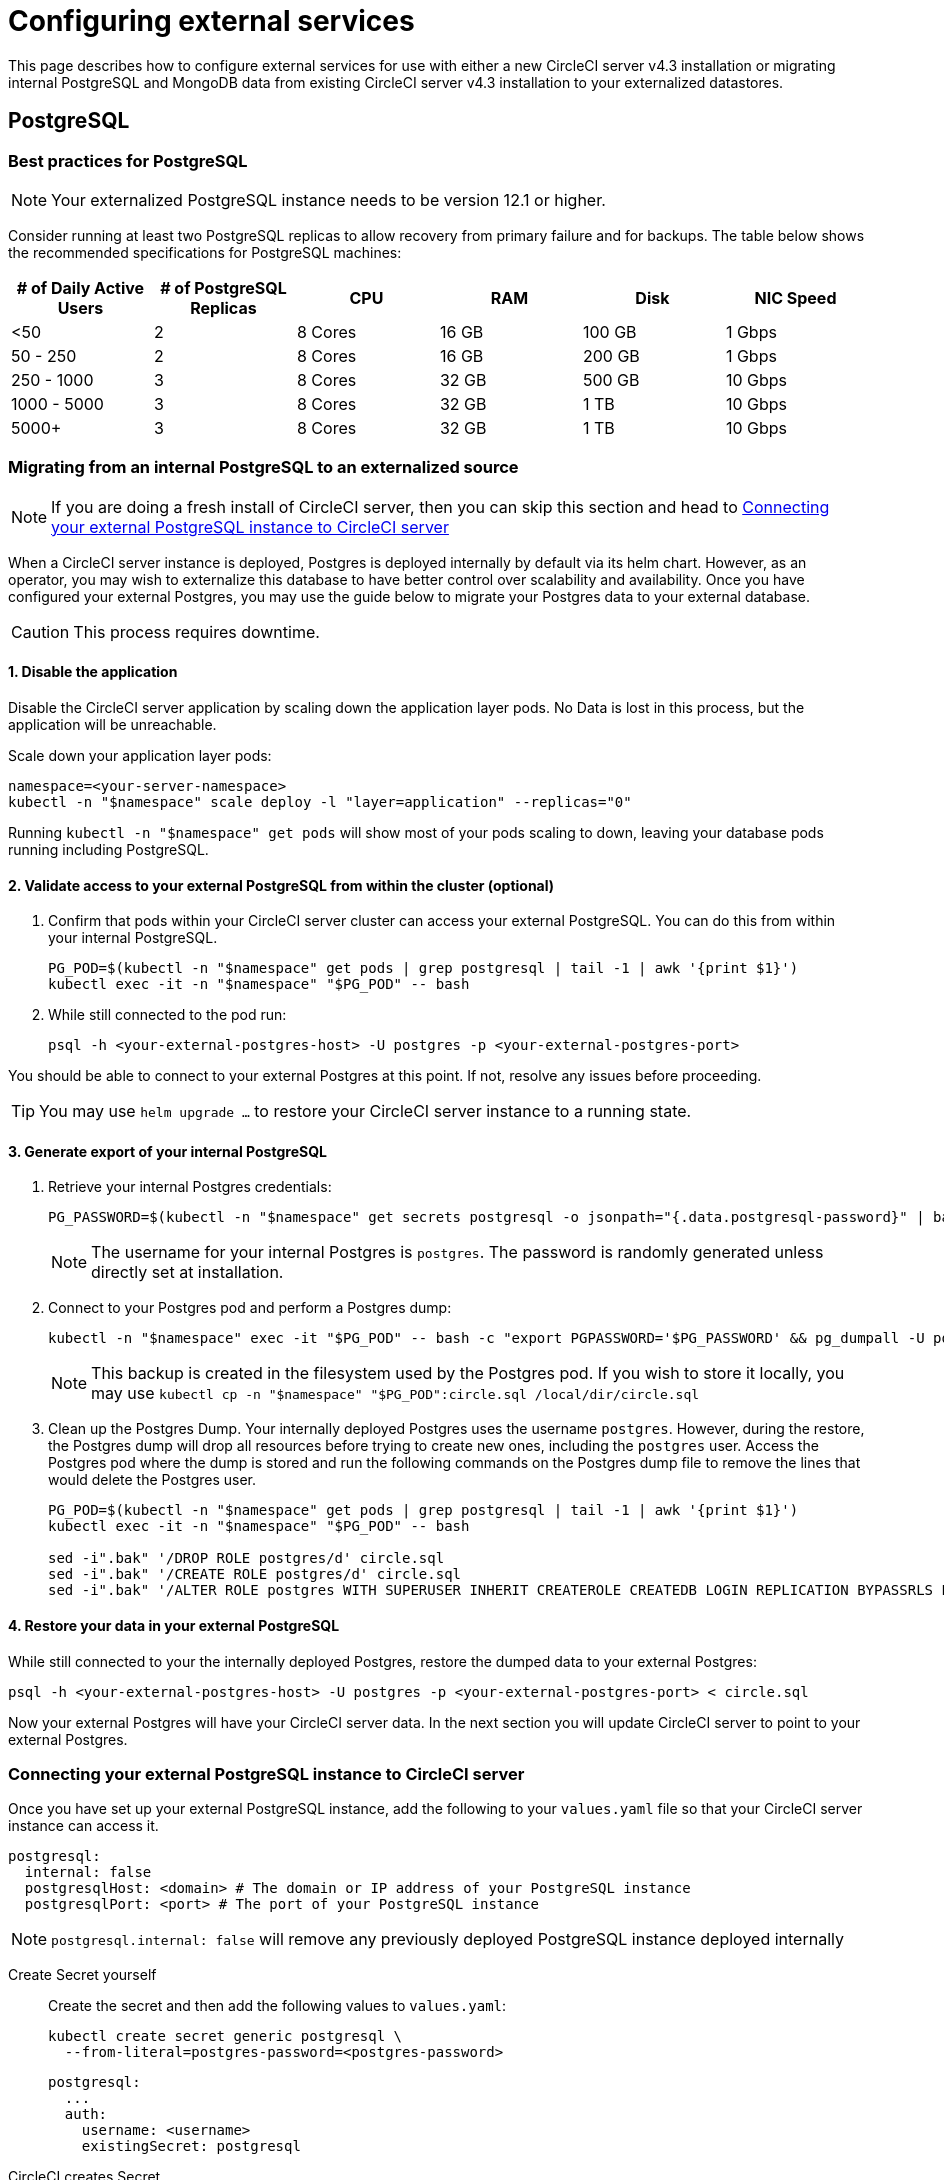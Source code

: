 = Configuring external services
:page-noindex: true
:page-platform: Server v4.3, Server Admin
:page-description: This document describes how to configure the following external services for use with a CircleCI server v4.3 installation
:icons: font

This page describes how to configure external services for use with either a new CircleCI server v4.3 installation or migrating internal PostgreSQL and MongoDB data from existing CircleCI server v4.3 installation to your externalized datastores.

[#postgresql]
== PostgreSQL

[#best-practices-for-your-postgresql]
=== Best practices for PostgreSQL

NOTE: Your externalized PostgreSQL instance needs to be version 12.1 or higher.

Consider running at least two PostgreSQL replicas to allow recovery from primary failure and for backups. The table below shows the recommended specifications for PostgreSQL machines:

[.table.table-striped]
[cols=6*, options="header", stripes=even]
|===
|# of Daily Active Users
|# of PostgreSQL Replicas
|CPU
|RAM
|Disk
|NIC Speed

|<50
|2
|8 Cores
|16 GB
|100 GB
| 1 Gbps

|50 - 250
|2
|8 Cores
|16 GB
|200 GB
|1 Gbps

|250 - 1000
|3
|8 Cores
|32 GB
|500 GB
|10 Gbps

|1000 - 5000
|3
|8 Cores
|32 GB
|1 TB
|10 Gbps

|5000+
|3
|8 Cores
|32 GB
|1 TB
|10 Gbps
|===

[#migrating-from-internal-postgres]
=== Migrating from an internal PostgreSQL to an externalized source

NOTE: If you are doing a fresh install of CircleCI server, then you can skip this section and head to <<connecting-your-external-postgres>>

When a CircleCI server instance is deployed, Postgres is deployed internally by default via its helm chart. However, as an operator, you may wish to externalize this database to have better control over scalability and availability. Once you have configured your external Postgres, you may use the guide below to migrate your Postgres data to your external database.

CAUTION: This process requires downtime.

==== 1. Disable the application

Disable the CircleCI server application by scaling down the application layer pods. No Data is lost in this process, but the application will be unreachable.

Scale down your application layer pods:

[source,shell]
----
namespace=<your-server-namespace>
kubectl -n "$namespace" scale deploy -l "layer=application" --replicas="0"
----

Running `kubectl -n "$namespace" get pods` will show most of your pods scaling to down, leaving your database pods running including PostgreSQL.

==== 2. Validate access to your external PostgreSQL from within the cluster (optional)

. Confirm that pods within your CircleCI server cluster can access your external PostgreSQL. You can do this from within your internal PostgreSQL.
+
[source,shell]
----
PG_POD=$(kubectl -n "$namespace" get pods | grep postgresql | tail -1 | awk '{print $1}')
kubectl exec -it -n "$namespace" "$PG_POD" -- bash
----

. While still connected to the pod run:
+
[source,shell]
----
psql -h <your-external-postgres-host> -U postgres -p <your-external-postgres-port>
----

You should be able to connect to your external Postgres at this point. If not, resolve any issues before proceeding.

TIP: You may use `helm upgrade ...` to restore your CircleCI server instance to a running state.

==== 3. Generate export of your internal PostgreSQL

. Retrieve your internal Postgres credentials:
+
[source,shell]
----
PG_PASSWORD=$(kubectl -n "$namespace" get secrets postgresql -o jsonpath="{.data.postgresql-password}" | base64 --decode)
----
+
NOTE: The username for your internal Postgres is `postgres`. The password is randomly generated unless directly set at installation.

. Connect to your Postgres pod and perform a Postgres dump:
+
[source,shell]
----
kubectl -n "$namespace" exec -it "$PG_POD" -- bash -c "export PGPASSWORD='$PG_PASSWORD' && pg_dumpall -U postgres -c" > circle.sql
----
+
NOTE: This backup is created in the filesystem used by the Postgres pod. If you wish to store it locally, you may use `kubectl cp -n "$namespace" "$PG_POD":circle.sql /local/dir/circle.sql`

. Clean up the Postgres Dump. Your internally deployed Postgres uses the username `postgres`. However, during the restore, the Postgres dump will drop all resources before trying to create new ones, including the `postgres` user. Access the Postgres pod where the dump is stored and run the following commands on the Postgres dump file to remove the lines that would delete the Postgres user.
+
[source,shell]
----
PG_POD=$(kubectl -n "$namespace" get pods | grep postgresql | tail -1 | awk '{print $1}')
kubectl exec -it -n "$namespace" "$PG_POD" -- bash

sed -i".bak" '/DROP ROLE postgres/d' circle.sql
sed -i".bak" '/CREATE ROLE postgres/d' circle.sql
sed -i".bak" '/ALTER ROLE postgres WITH SUPERUSER INHERIT CREATEROLE CREATEDB LOGIN REPLICATION BYPASSRLS PASSWORD/d' circle.sql
----

==== 4. Restore your data in your external PostgreSQL

While still connected to your the internally deployed Postgres, restore the dumped data to your external Postgres:

[source,shell]
----
psql -h <your-external-postgres-host> -U postgres -p <your-external-postgres-port> < circle.sql
----

Now your external Postgres will have your CircleCI server data. In the next section you will update CircleCI server to point to your external Postgres.

[#connecting-your-external-postgres]
=== Connecting your external PostgreSQL instance to CircleCI server

Once you have set up your external PostgreSQL instance, add the following to your `values.yaml` file so that your CircleCI server instance can access it.

[source,yaml]
----
postgresql:
  internal: false
  postgresqlHost: <domain> # The domain or IP address of your PostgreSQL instance
  postgresqlPort: <port> # The port of your PostgreSQL instance
----

NOTE: `postgresql.internal: false` will remove any previously deployed PostgreSQL instance deployed internally

[tabs]
====
Create Secret yourself::
+
--
Create the secret and then add the following values to `values.yaml`:

[source,shell]
----
kubectl create secret generic postgresql \
  --from-literal=postgres-password=<postgres-password>
----

[source,yaml]
----
postgresql:
  ...
  auth:
    username: <username>
    existingSecret: postgresql
----
--
CircleCI creates Secret::
+
--
Add the following to
the `values.yaml` file. CircleCI will create the secret automatically:

[source,yaml]
----
postgresql:
  ...
  auth:
    username: <username> # A user with the appropriate privileges to access your PostgreSQL instance.
    password: <password> # The password of the user account used to access your PostgreSQL instance.
----
--
====

The changes will take effect upon running `helm install/upgrade`. If you are completing a migration to an externalized PostgreSQL instance then when you perform `helm upgrade`, the scaled down pods will be scaled back to their replica numbers as defined by your `values.yaml`.


[#backing-up-postgresql]
=== Back up PostgreSQL
PostgreSQL provides official documentation for backing up and restoring your PostgreSQL 12 install, which can be found link:https://www.postgresql.org/docs/12/backup.html[here].

We strongly recommend the following:

* Take daily backups
* Keep at least 30 days of backups
* Use encrypted storage for backups as databases might contain sensitive information
* Perform a backup before each upgrade of CircleCI server

[#mongodb]
== MongoDB

NOTE: If using your own MongoDB instance, it needs to be version 3.6 or higher.

[#migrating-from-internal-mongodb]
=== Migrating from an internal MongoDB to an externalized source

NOTE: If you are doing a fresh install of CircleCI server, then you can skip this section and head to <<connecting-your-external-mongodb>>

When a CircleCI server instance deployed, MongoDB is deployed internally by default via its helm chart. However, as an operator, you may wish to externalize this database to have better control over scalability and availability. Once you have configured your external MongoDB, you may use the guide below to migrate your Mongo data to your external database.

CAUTION: This process requires downtime.

==== 1. Disable the application

Disable the CircleCI server application by scaling down the application layer pods. No Data is lost in this process, but the application will be unreachable.

Scale down your application layer pods:

[source,shell]
----
namespace=<your-server-namespace>
kubectl -n "$namespace" scale deploy -l "layer=application" --replicas="0"
----

Running `kubectl -n "$namespace" get pods` will show most of your pods scaling to down, leaving your database pods running, including Mongo.

==== 2. Validate access to your external MongoDB from within the cluster (optional)

. Confirm that pods within your CircleCI server cluster can access your external MongoDB. You can do this from within your internal MongoDB pod:
+
[source,shell]
----
MONGO_POD="mongodb-0"
kubectl exec -it -n "$namespace" "$MONGO_POD" -- bash
----

. While still connected to the pod run the following:
+
[source,shell]
----
mongo --username <username> --password --authenticationDatabase admin --host <external-mongodb-host> --port <external-mongodb-port>
----

You should be able to connect to your external MongoDB at this point. If not, resolve any issues before proceeding.

TIP: You may use `helm upgrade ...` to restore your CircleCI server instance to a running state.

==== 3. Generate export of your internal MongoDB

. Retrieve your internal MongoDB credentials:
+
[source,shell]
----
MONGO_POD="mongodb-0"
MONGODB_USERNAME="root"
MONGODB_PASSWORD=$(kubectl -n "$namespace" get secrets mongodb -o jsonpath="{.data.mongodb-root-password}" | base64 --decode)
----

. Create a backup directory in your MongoDB pod:
+
[source,shell]
----
kubectl -n "$namespace" exec "$MONGO_POD" -- mkdir -p /tmp/backups/
----

. Generate a MongoDB database dump to the backup directory you just created:
+
[source,shell]
----
kubectl -n "$namespace" exec -it "$MONGO_POD" -- bash -c "mongodump -u '$MONGODB_USERNAME' -p '$MONGODB_PASSWORD' --authenticationDatabase admin --db=circle_ghe --out=/tmp/backups/"
----

==== 4. Restore your data in your external MongoDB

Use the generated MongoDB backup to restore the data to your external MongoDB:

[source,shell]
----
kubectl -n "$namespace" exec "$MONGO_POD" -- mongorestore --drop -u "$MONGODB_USERNAME" -p "$MONGODB_PASSWORD" --host <external-mongodb-host> --port <external-mongodb-port> --authenticationDatabase admin /tmp/backups/circle_ghe;
----

Now your external MongoDB will have your CircleCI server data. In the next section you will update CircleCI server to point to your external MongoDB.

[#connecting-your-external-mongodb]
=== Connecting your external MongoDB instance to CircleCI server

Once you have configured your external MongoDB instance, add the following to your `values.yaml` file to connect your CircleCI server instance.

[source,yaml]
----
mongodb:
  internal: false
  hosts: <hostname:port> # this can be a comma-separated list of multiple hosts for sharded instances
  ssl: <ssl-enabled>
  # If using an SSL connection with custom CA or self-signed certs, set this
  # to true
  tlsInsecure: false
  # Any other options you'd like to append to the MongoDB connection string.
  # Format as query string (key=value pairs, separated by &, special characters
  # need to be URL encoded)
  options: <additional-options>
  auth:
    database: <authentication-source-database
    mechanism: SCRAM-SHA-1
----

[tabs]
====
Create Secret yourself::
+
--
Create the secret and then add the following values to `values.yaml`:

[source,shell]
----
kubectl create secret generic mongodb \
--from-literal=mongodb-root-password=<root-password> \
--from-literal=mongodb-password=dontmatter
----

[source,yaml]
----
mongodb:
  ...
  auth:
    ...
    username: <username>
    existingSecret: mongodb
----
--
CircleCI creates Secret::
+
--
Add the following to
the `values.yaml` file. CircleCI will create the secret automatically:

[source,yaml]
----
mongodb:
  ...
  auth:
    ...
    username: <username>
    rootPassword: <root-password>
    password: <password>
----
--
====

The changes will take effect upon running `helm install/upgrade`. If you are completing a migration to an externalized MongoDB instance then when you perform `helm upgrade`, the scaled down pods will be scaled back to their replica numbers as defined by your `values.yaml`.

